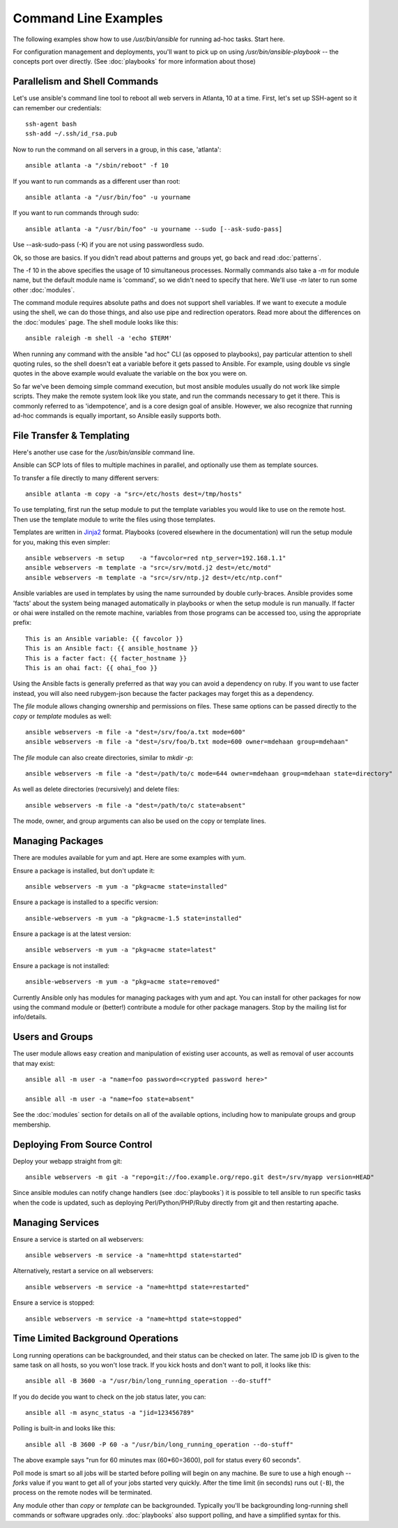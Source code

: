 Command Line Examples
=====================

The following examples show how to use `/usr/bin/ansible` for running ad-hoc tasks.
Start here. 

For configuration management and deployments, you'll want to pick up on
using `/usr/bin/ansible-playbook` -- the concepts port over directly.
(See :doc:`playbooks` for more information about those)

Parallelism and Shell Commands
``````````````````````````````

Let's use ansible's command line tool to reboot all web servers in Atlanta, 10 at a time.  First, let's
set up SSH-agent so it can remember our credentials::

    ssh-agent bash
    ssh-add ~/.ssh/id_rsa.pub

Now to run the command on all servers in a group, in this case, 'atlanta'::

    ansible atlanta -a "/sbin/reboot" -f 10

If you want to run commands as a different user than root::

    ansible atlanta -a "/usr/bin/foo" -u yourname

If you want to run commands through sudo::
    
    ansible atlanta -a "/usr/bin/foo" -u yourname --sudo [--ask-sudo-pass]

Use --ask-sudo-pass (-K) if you are not using passwordless sudo.

Ok, so those are basics.  If you didn't read about patterns and groups yet, go back and read :doc:`patterns`.

The -f 10 in the above specifies the usage of 10 simultaneous processes.  Normally commands also take
a `-m` for module name, but the default module name is 'command', so we didn't need to specify that
here.  We'll use `-m` later to run some other :doc:`modules`.

The command module requires absolute paths and does not support shell variables.  If we want to 
execute a module using the shell, we can do those things, and also use pipe and redirection operators.
Read more about the differences on the :doc:`modules` page.  The shell
module looks like this::

    ansible raleigh -m shell -a 'echo $TERM'

When running any command with the ansible "ad hoc" CLI (as opposed to playbooks), pay particular attention
to shell quoting rules, so the shell doesn't eat a variable before it gets passed to Ansible.  For example,
using double vs single quotes in the above example would evaluate the variable on the box you were on.

So far we've been demoing simple command execution, but most ansible modules usually do not work like 
simple scripts. They make the remote system look like you state, and run the commands necessary to 
get it there.  This is commonly referred to as 'idempotence', and is a core design goal of ansible.  
However, we also recognize that running ad-hoc commands is equally important, so Ansible easily supports both.


File Transfer & Templating
``````````````````````````

Here's another use case for the `/usr/bin/ansible` command line.

Ansible can SCP lots of files to multiple machines in parallel, and
optionally use them as template sources.

To transfer a file directly to many different servers::

    ansible atlanta -m copy -a "src=/etc/hosts dest=/tmp/hosts"

To use templating, first run the setup module to put the template
variables you would like to use on the remote host. Then use the
template module to write the files using those templates. 

Templates are written in `Jinja2 <http://jinja.pocoo.org/docs/>`_ format.
Playbooks (covered elsewhere in the
documentation) will run the setup module for you, making this even
simpler::

    ansible webservers -m setup    -a "favcolor=red ntp_server=192.168.1.1"
    ansible webservers -m template -a "src=/srv/motd.j2 dest=/etc/motd"
    ansible webservers -m template -a "src=/srv/ntp.j2 dest=/etc/ntp.conf"

Ansible variables are used in templates by using the name surrounded by double
curly-braces.  Ansible provides some 'facts' about the system being managed
automatically in playbooks or when the setup module is run manually.  If facter or ohai 
were installed on the remote machine, variables
from those programs can be accessed too, using the appropriate prefix::

    This is an Ansible variable: {{ favcolor }}
    This is an Ansible fact: {{ ansible_hostname }}
    This is a facter fact: {{ facter_hostname }}
    This is an ohai fact: {{ ohai_foo }}

Using the Ansible facts is generally preferred as that way you can avoid a dependency
on ruby.  If you want to use facter instead, you will also need rubygem-json because
the facter packages may forget this as a dependency.

The `file` module allows changing ownership and permissions on files.  These
same options can be passed directly to the `copy` or `template` modules as well::

    ansible webservers -m file -a "dest=/srv/foo/a.txt mode=600"
    ansible webservers -m file -a "dest=/srv/foo/b.txt mode=600 owner=mdehaan group=mdehaan"

The `file` module can also create directories, similar to `mkdir -p`::
    
    ansible webservers -m file -a "dest=/path/to/c mode=644 owner=mdehaan group=mdehaan state=directory"

As well as delete directories (recursively) and delete files::
    
    ansible webservers -m file -a "dest=/path/to/c state=absent"

The mode, owner, and group arguments can also be used on the copy or template lines.


Managing Packages
`````````````````

There are modules available for yum and apt.  Here are some examples with yum.

Ensure a package is installed, but don't update it::
    
    ansible webservers -m yum -a "pkg=acme state=installed"

Ensure a package is installed to a specific version::

    ansible-webservers -m yum -a "pkg=acme-1.5 state=installed"

Ensure a package is at the latest version::

    ansible webservers -m yum -a "pkg=acme state=latest" 

Ensure a package is not installed::
 
    ansible-webservers -m yum -a "pkg=acme state=removed"

Currently Ansible only has modules for managing packages with yum and apt.  You can install
for other packages for now using the command module or (better!) contribute a module
for other package managers.  Stop by the mailing list for info/details.

Users and Groups
````````````````

The user module allows easy creation and manipulation of existing user accounts, as well
as removal of user accounts that may exist::

    ansible all -m user -a "name=foo password=<crypted password here>"

    ansible all -m user -a "name=foo state=absent"

See the :doc:`modules` section for details on all of the available options, including
how to manipulate groups and group membership.

Deploying From Source Control
`````````````````````````````

Deploy your webapp straight from git::

    ansible webservers -m git -a "repo=git://foo.example.org/repo.git dest=/srv/myapp version=HEAD"

Since ansible modules can notify change handlers (see
:doc:`playbooks`) it is possible to tell ansible to run specific tasks
when the code is updated, such as deploying Perl/Python/PHP/Ruby
directly from git and then restarting apache.

Managing Services
`````````````````

Ensure a service is started on all webservers::

    ansible webservers -m service -a "name=httpd state=started"

Alternatively, restart a service on all webservers::

    ansible webservers -m service -a "name=httpd state=restarted"

Ensure a service is stopped::

    ansible webservers -m service -a "name=httpd state=stopped"

Time Limited Background Operations
``````````````````````````````````

Long running operations can be backgrounded, and their status can be
checked on later. The same job ID is given to the same task on all
hosts, so you won't lose track.  If you kick hosts and don't want
to poll, it looks like this::

    ansible all -B 3600 -a "/usr/bin/long_running_operation --do-stuff"

If you do decide you want to check on the job status later, you can::

    ansible all -m async_status -a "jid=123456789"

Polling is built-in and looks like this::
    
    ansible all -B 3600 -P 60 -a "/usr/bin/long_running_operation --do-stuff"

The above example says "run for 60 minutes max (60*60=3600), poll for status every 60 seconds".

Poll mode is smart so all jobs will be started before polling will begin on any machine.
Be sure to use a high enough `--forks` value if you want to get all of your jobs started
very quickly. After the time limit (in seconds) runs out (``-B``), the process on
the remote nodes will be terminated.

Any module other than `copy` or `template` can be
backgrounded.  Typically you'll be backgrounding long-running 
shell commands or software upgrades only.  :doc:`playbooks` also support polling, and have
a simplified syntax for this.

.. seealso::

   :doc:`modules`
       A list of available modules
   :doc:`playbooks`
       Using ansible for configuration management & deployment
   `Mailing List <http://groups.google.com/group/ansible-project>`_ 
       Questions? Help? Ideas?  Stop by the list on Google Groups
   `irc.freenode.net <http://irc.freenode.net>`_
       #ansible IRC chat channel




